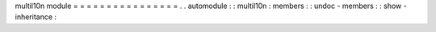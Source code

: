 multil10n
module
=
=
=
=
=
=
=
=
=
=
=
=
=
=
=
=
.
.
automodule
:
:
multil10n
:
members
:
:
undoc
-
members
:
:
show
-
inheritance
:
